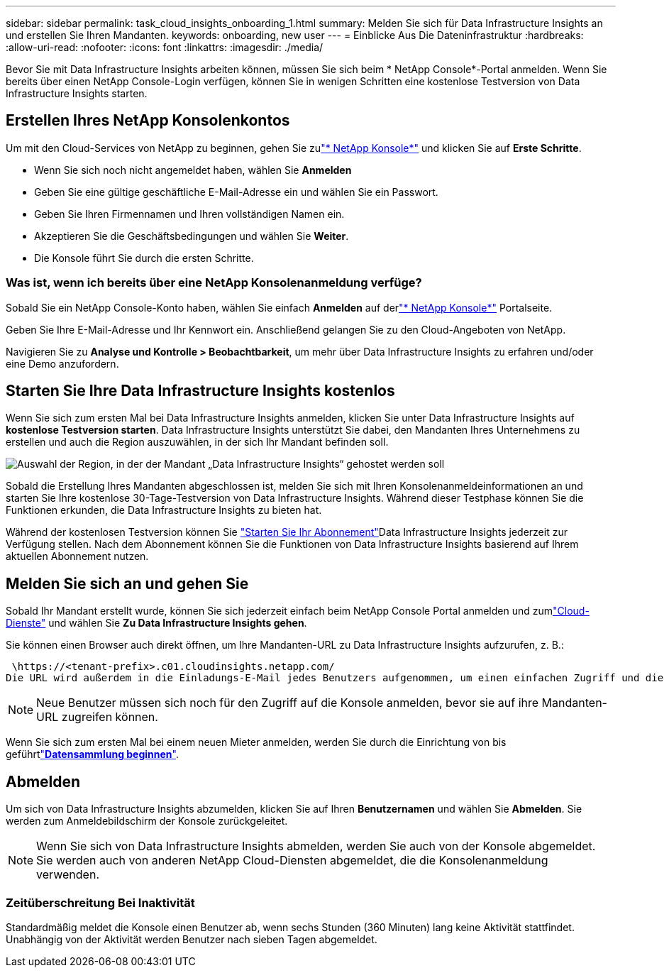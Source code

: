 ---
sidebar: sidebar 
permalink: task_cloud_insights_onboarding_1.html 
summary: Melden Sie sich für Data Infrastructure Insights an und erstellen Sie Ihren Mandanten. 
keywords: onboarding, new user 
---
= Einblicke Aus Die Dateninfrastruktur
:hardbreaks:
:allow-uri-read: 
:nofooter: 
:icons: font
:linkattrs: 
:imagesdir: ./media/


[role="lead"]
Bevor Sie mit Data Infrastructure Insights arbeiten können, müssen Sie sich beim * NetApp Console*-Portal anmelden.  Wenn Sie bereits über einen NetApp Console-Login verfügen, können Sie in wenigen Schritten eine kostenlose Testversion von Data Infrastructure Insights starten.



== Erstellen Ihres NetApp Konsolenkontos

Um mit den Cloud-Services von NetApp zu beginnen, gehen Sie zulink:https://console.netapp.com/["* NetApp Konsole*"^] und klicken Sie auf *Erste Schritte*.

* Wenn Sie sich noch nicht angemeldet haben, wählen Sie *Anmelden*
* Geben Sie eine gültige geschäftliche E-Mail-Adresse ein und wählen Sie ein Passwort.
* Geben Sie Ihren Firmennamen und Ihren vollständigen Namen ein.
* Akzeptieren Sie die Geschäftsbedingungen und wählen Sie *Weiter*.
* Die Konsole führt Sie durch die ersten Schritte.




=== Was ist, wenn ich bereits über eine NetApp Konsolenanmeldung verfüge?

Sobald Sie ein NetApp Console-Konto haben, wählen Sie einfach *Anmelden* auf derlink:https://console.netapp.com/["* NetApp Konsole*"^] Portalseite.

Geben Sie Ihre E-Mail-Adresse und Ihr Kennwort ein. Anschließend gelangen Sie zu den Cloud-Angeboten von NetApp.

Navigieren Sie zu *Analyse und Kontrolle > Beobachtbarkeit*, um mehr über Data Infrastructure Insights zu erfahren und/oder eine Demo anzufordern.



== Starten Sie Ihre Data Infrastructure Insights kostenlos

Wenn Sie sich zum ersten Mal bei Data Infrastructure Insights anmelden, klicken Sie unter Data Infrastructure Insights auf *kostenlose Testversion starten*. Data Infrastructure Insights unterstützt Sie dabei, den Mandanten Ihres Unternehmens zu erstellen und auch die Region auszuwählen, in der sich Ihr Mandant befinden soll.

image:trial_region_selector.png["Auswahl der Region, in der der Mandant „Data Infrastructure Insights“ gehostet werden soll"]

Sobald die Erstellung Ihres Mandanten abgeschlossen ist, melden Sie sich mit Ihren Konsolenanmeldeinformationen an und starten Sie Ihre kostenlose 30-Tage-Testversion von Data Infrastructure Insights.  Während dieser Testphase können Sie die Funktionen erkunden, die Data Infrastructure Insights zu bieten hat.

Während der kostenlosen Testversion können Sie link:concept_subscribing_to_cloud_insights.html["Starten Sie Ihr Abonnement"]Data Infrastructure Insights jederzeit zur Verfügung stellen. Nach dem Abonnement können Sie die Funktionen von Data Infrastructure Insights basierend auf Ihrem aktuellen Abonnement nutzen.



== Melden Sie sich an und gehen Sie

Sobald Ihr Mandant erstellt wurde, können Sie sich jederzeit einfach beim NetApp Console Portal anmelden und zumlink:https://services.cloud.netapp.com["Cloud-Dienste"] und wählen Sie *Zu Data Infrastructure Insights gehen*.

Sie können einen Browser auch direkt öffnen, um Ihre Mandanten-URL zu Data Infrastructure Insights aufzurufen, z. B.:

 \https://<tenant-prefix>.c01.cloudinsights.netapp.com/
Die URL wird außerdem in die Einladungs-E-Mail jedes Benutzers aufgenommen, um einen einfachen Zugriff und die Speicherung als Lesezeichen zu ermöglichen.  Wenn der Benutzer noch nicht bei der Konsole angemeldet ist, wird er aufgefordert, sich anzumelden.


NOTE: Neue Benutzer müssen sich noch für den Zugriff auf die Konsole anmelden, bevor sie auf ihre Mandanten-URL zugreifen können.

Wenn Sie sich zum ersten Mal bei einem neuen Mieter anmelden, werden Sie durch die Einrichtung von bis geführtlink:task_getting_started_with_cloud_insights.html["*Datensammlung beginnen*"].



== Abmelden

Um sich von Data Infrastructure Insights abzumelden, klicken Sie auf Ihren *Benutzernamen* und wählen Sie *Abmelden*.  Sie werden zum Anmeldebildschirm der Konsole zurückgeleitet.


NOTE: Wenn Sie sich von Data Infrastructure Insights abmelden, werden Sie auch von der Konsole abgemeldet.  Sie werden auch von anderen NetApp Cloud-Diensten abgemeldet, die die Konsolenanmeldung verwenden.



=== Zeitüberschreitung Bei Inaktivität

Standardmäßig meldet die Konsole einen Benutzer ab, wenn sechs Stunden (360 Minuten) lang keine Aktivität stattfindet.  Unabhängig von der Aktivität werden Benutzer nach sieben Tagen abgemeldet.

